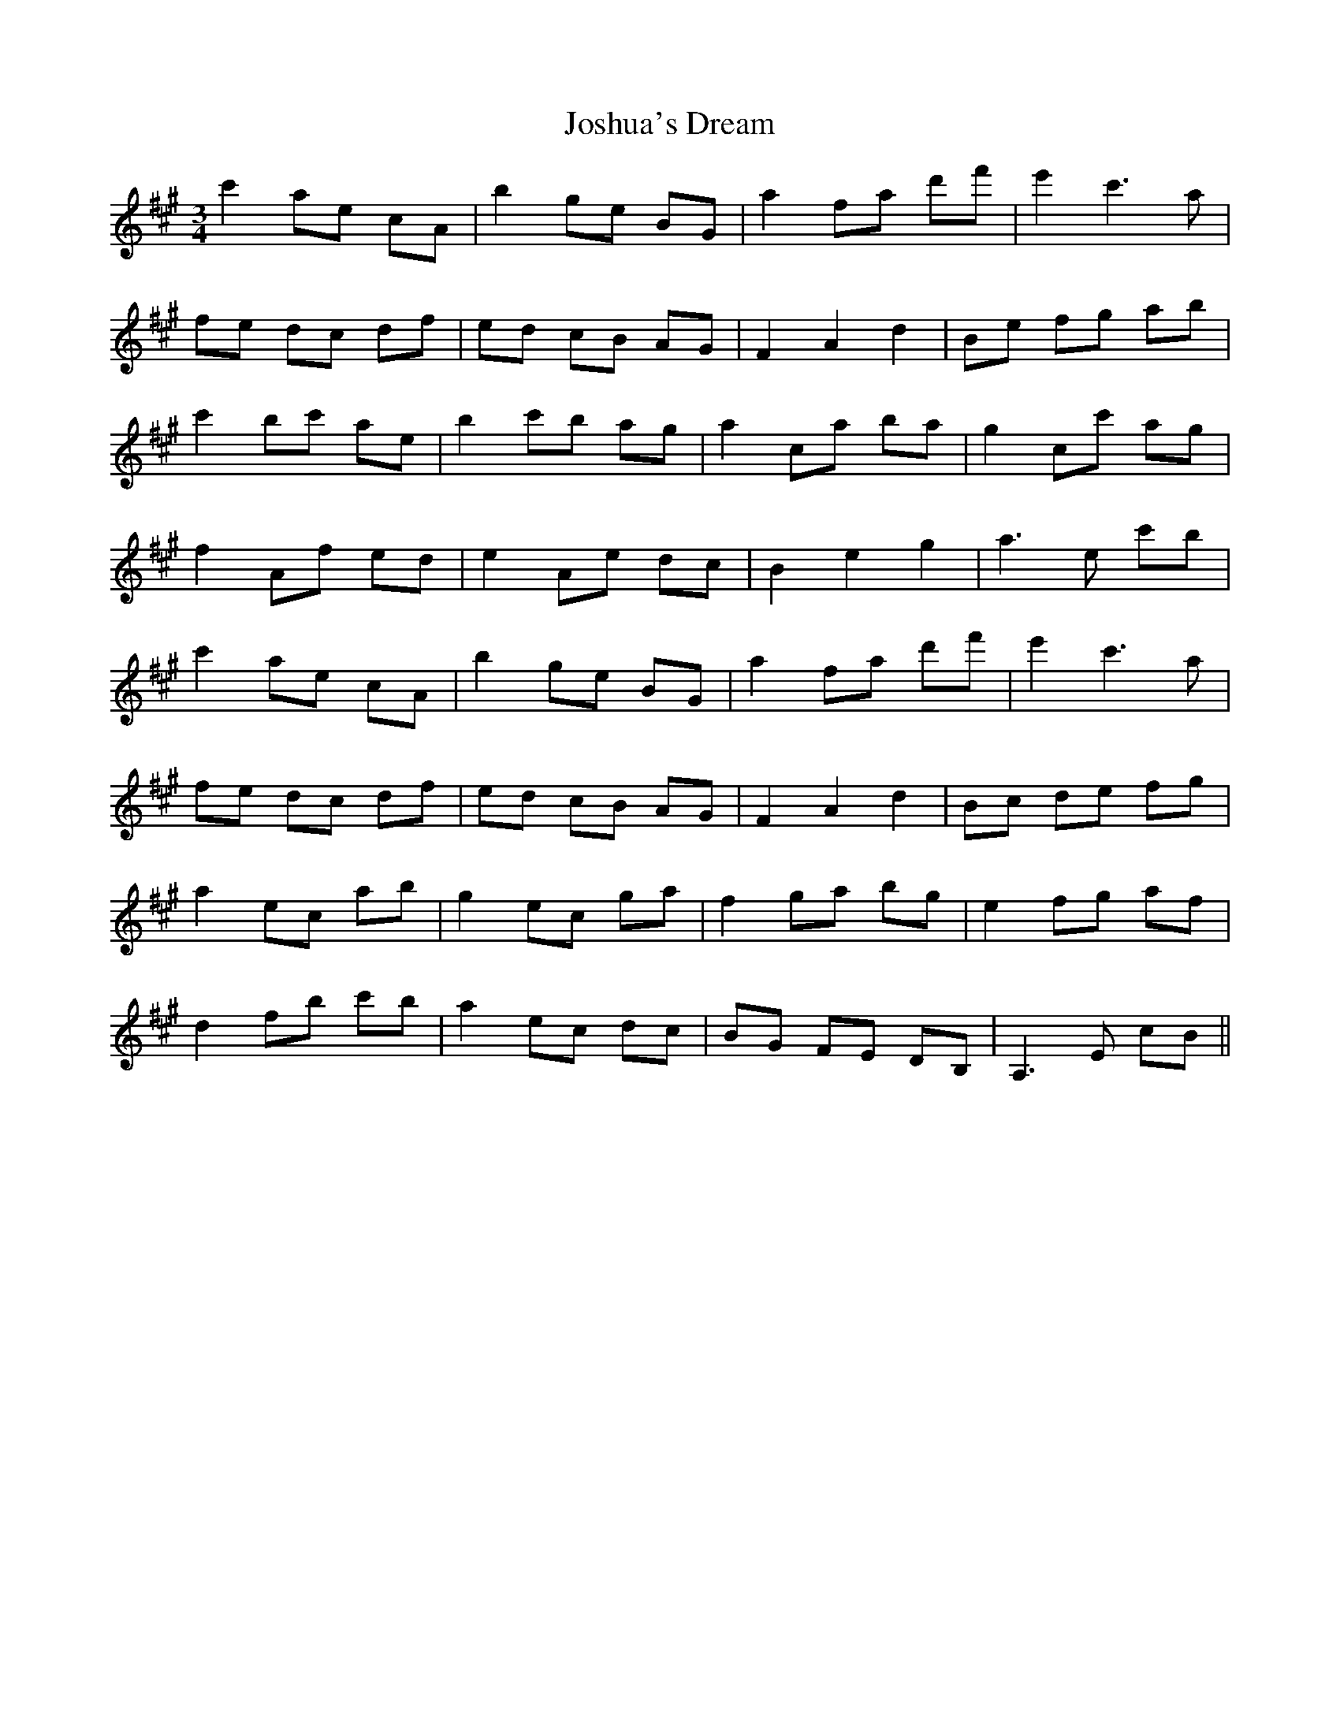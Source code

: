 X: 20911
T: Joshua's Dream
R: waltz
M: 3/4
K: Amajor
c'2 ae cA|b2 ge BG|a2 fa d'f'|e'2 c'3 a|
fe dc df|ed cB AG|F2 A2 d2|Be fg ab|
c'2 bc' ae|b2 c'b ag|a2 ca ba|g2 cc' ag|
f2 Af ed|e2 Ae dc|B2 e2 g2|a3 e c'b|
c'2 ae cA|b2 ge BG|a2 fa d'f'|e'2 c'3 a|
fe dc df|ed cB AG|F2 A2 d2|Bc de fg|
a2 ec ab|g2 ec ga|f2 ga bg|e2 fg af|
d2 fb c'b|a2 ec dc|BG FE DB,|A,3 E cB||

